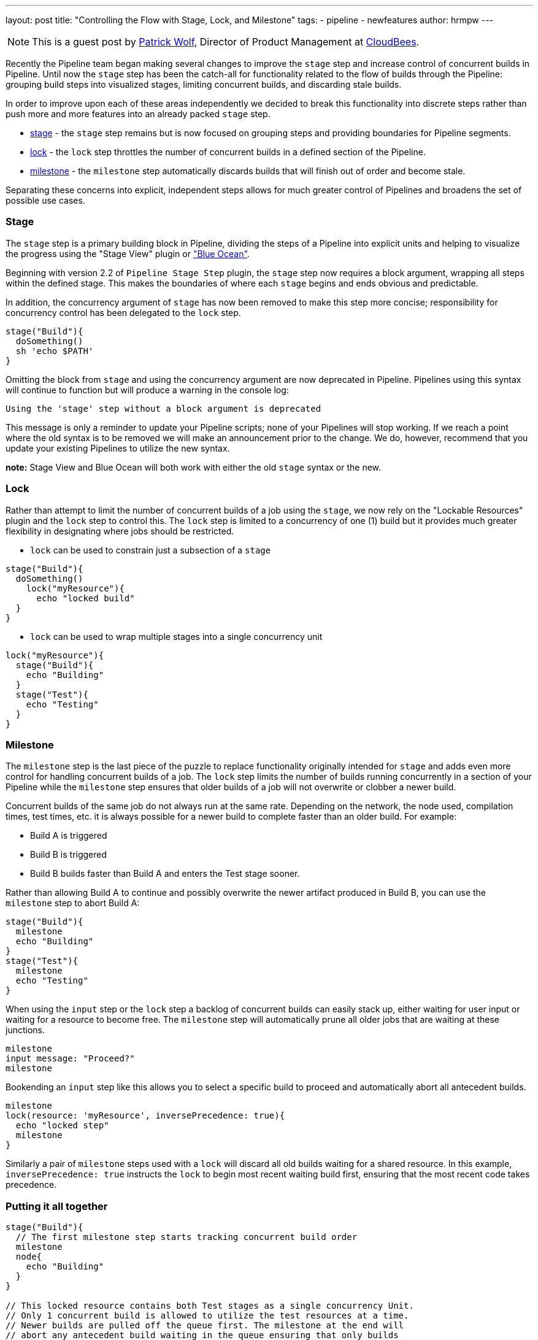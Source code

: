 ---
layout: post
title: "Controlling the Flow with Stage, Lock, and Milestone"
tags:
- pipeline
- newfeatures
author: hrmpw
---

NOTE: This is a guest post by link:https://github.com/hrmpw[Patrick Wolf],
Director of Product Management at link:http://cloudbees.com[CloudBees].

Recently the Pipeline team began making several changes to improve the `stage` step and increase control of concurrent builds in Pipeline. Until now the `stage` step has been the catch-all for functionality related to the flow of builds through the Pipeline: grouping build steps into visualized stages, limiting concurrent builds, and discarding stale builds.

In order to improve upon each of these areas independently we decided to break this functionality into discrete steps rather than push more and more features into an already packed `stage` step.

* link:https://wiki.jenkins-ci.org/display/JENKINS/Pipeline+Stage+Step+Plugin[stage] - the `stage` step remains but is now focused on grouping steps and providing boundaries for Pipeline segments.
* link:https://wiki.jenkins-ci.org/display/JENKINS/Lockable+Resources+Plugin[lock] - the `lock` step throttles the number of concurrent builds in a defined section of the Pipeline.
* link:https://wiki.jenkins-ci.org/display/JENKINS/Pipeline+Milestone+Step+Plugin[milestone] - the `milestone` step automatically discards builds that will finish out of order and become stale.

Separating these concerns into explicit, independent steps allows for much greater control of Pipelines and broadens the set of possible use cases.

=== Stage

The `stage` step is a primary building block in Pipeline, dividing the steps of a Pipeline into explicit units and helping to visualize the progress using the "Stage View" plugin or link:https://jenkins.io/projects/blueocean/["Blue Ocean"].

Beginning with version 2.2 of `Pipeline Stage Step` plugin, the `stage` step now requires a block argument, wrapping all steps within the defined stage. This makes the boundaries of where each `stage` begins and ends obvious and predictable.

In addition, the concurrency argument of `stage` has now been removed to make this step more concise; responsibility for concurrency control has been delegated to the `lock` step.

[source, groovy]
----
stage("Build"){
  doSomething()
  sh 'echo $PATH'
}
----

Omitting the block from `stage` and using the concurrency argument are now deprecated in Pipeline. Pipelines using this syntax will continue to function but will produce a warning in the console log:
----
Using the 'stage' step without a block argument is deprecated
----
This message is only a reminder to update your Pipeline scripts; none of your Pipelines will stop working. If we reach a point where the old syntax is to be removed we will make an announcement prior to the change. We do, however, recommend that you update your existing Pipelines to utilize the new syntax.

*note:* Stage View and Blue Ocean will both work with either the old `stage` syntax or the new.

=== Lock

Rather than attempt to limit the number of concurrent builds of a job using the `stage`, we now rely on the "Lockable Resources" plugin and the `lock` step to control this. The `lock` step is limited to a concurrency of one (1) build but it provides much greater flexibility in designating where jobs should be restricted.

* `lock` can be used to constrain just a subsection of a `stage`

[source, groovy]
----
stage("Build"){
  doSomething()
    lock("myResource"){
      echo "locked build"
  }
}
----

* `lock` can be used to wrap multiple stages into a single concurrency unit

[source, groovy]
----
lock("myResource"){
  stage("Build"){
    echo "Building"
  }
  stage("Test"){
    echo "Testing"
  }
}
----

=== Milestone

The `milestone` step is the last piece of the puzzle to replace functionality originally intended for `stage` and adds even more control for handling concurrent builds of a job. The `lock` step limits the number of builds running concurrently in a section of your Pipeline while the `milestone` step ensures that older builds of a job will not overwrite or clobber a newer build.

Concurrent builds of the same job do not always run at the same rate. Depending on the network, the node used, compilation times, test times, etc. it is always possible for a newer build to complete faster than an older build. For example:

* Build A is triggered
* Build B is triggered
* Build B builds faster than Build A and enters the Test stage sooner.

Rather than allowing Build A to continue and possibly overwrite the newer artifact produced in Build B, you can use the `milestone` step to abort Build A:

[source, groovy]
----
stage("Build"){
  milestone
  echo "Building"
}
stage("Test"){
  milestone
  echo "Testing"
}
----

When using the `input` step or the `lock` step a backlog of concurrent builds can easily stack up, either waiting for user input or waiting for a resource to become free. The `milestone` step will automatically prune all older jobs that are waiting at these junctions.

[source, groovy]
----
milestone
input message: "Proceed?"
milestone
----

Bookending an `input` step like this allows you to select a specific build to proceed and automatically abort all antecedent builds.

[source, groovy]
----
milestone
lock(resource: 'myResource', inversePrecedence: true){
  echo "locked step"
  milestone
}
----

Similarly a pair of `milestone` steps used with a `lock` will discard all old builds waiting for a shared resource. In this example, `inversePrecedence: true` instructs the `lock` to begin most recent waiting build first, ensuring that the most recent code takes precedence.

=== Putting it all together

[source, groovy]
----
stage("Build"){
  // The first milestone step starts tracking concurrent build order
  milestone
  node{
    echo "Building"
  }
}

// This locked resource contains both Test stages as a single concurrency Unit.
// Only 1 concurrent build is allowed to utilize the test resources at a time.
// Newer builds are pulled off the queue first. The milestone at the end will
// abort any antecedent build waiting in the queue ensuring that only builds
// started after the current build remain in the lock queue.
lock(resource: 'myResource', inversePrecedence: true){
  node('test'){
    stage("Unit Tests"){
      echo "Unit Tests"
    }
    stage("System Tests"){
      echo "System Tests"
    }
  }
    milestone
}

// The Deploy stage does not limit concurrency but requires manual input
// from a user. Several builds might reach this step waiting for input.
// When a user promotes a specific build all antecedent builds are aborted,
// ensuring that the latest code is always deployed.
stage("Deploy"){
  input "Deploy?"
  milestone
  node{
    echo "Deploying"
  }
}
----

The link:https://github.com/jenkinsci/workflow-aggregator-plugin/blob/master/demo/repo/Jenkinsfile[Jenkinsfile] provided with the link:https://github.com/jenkinsci/workflow-aggregator-plugin/tree/master/demo[Docker image for demonstrating Pipeline] utilizes all of the steps described here as well as several others. Please refer to it for a more complete example.
